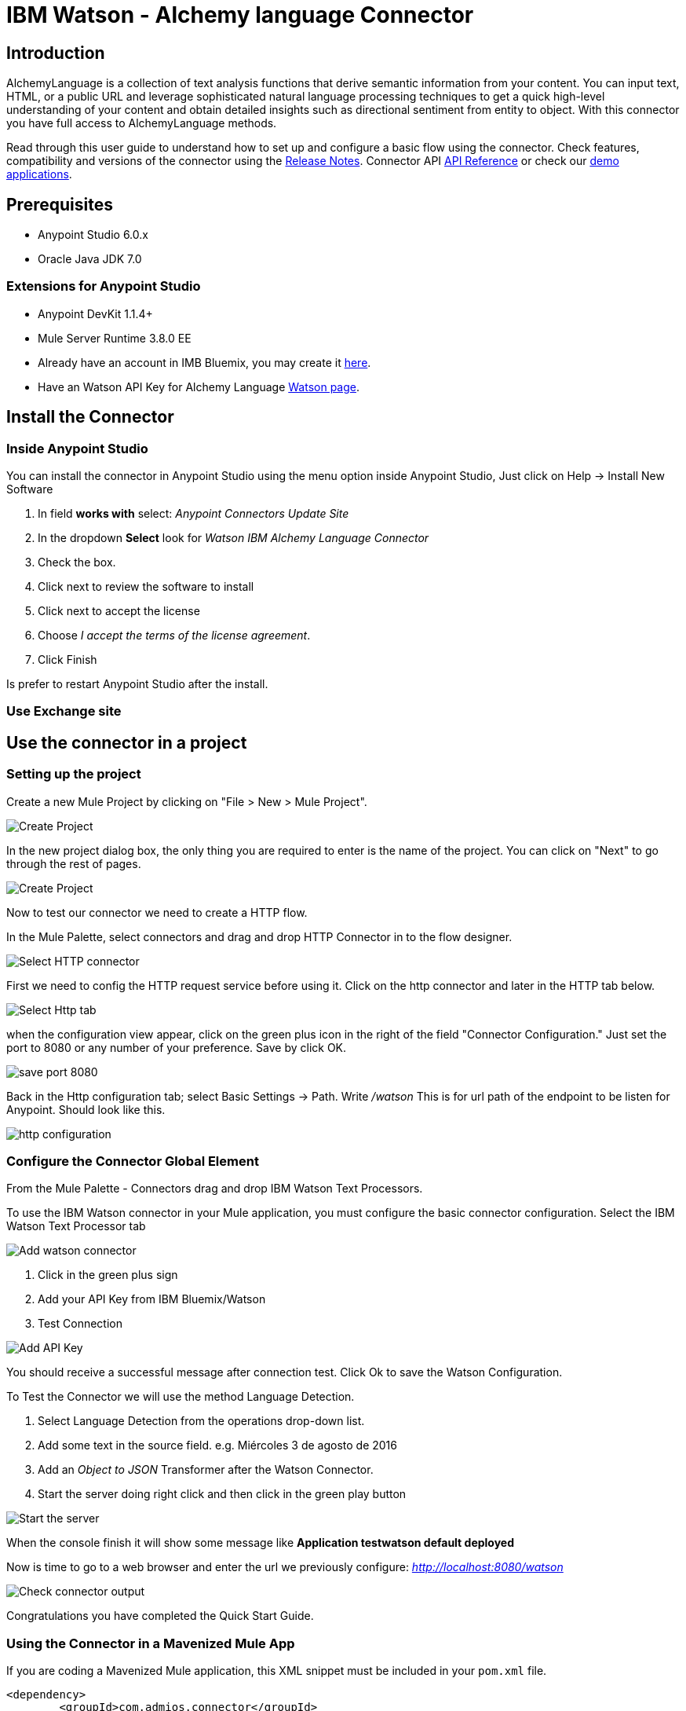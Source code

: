 ////
Watson - Alchemy language Connector User Guide.
////

= IBM Watson - Alchemy language Connector

:keywords: add_keywords_separated_by_commas
:imagesdir: ./images
:toc: macro
:toclevels: 3

toc::[]

//Global rule: the word "connector" should be lower case except when appearing in titles, important URL anchors, and after a MuleSoft tradename such as "Anypoint".
== Introduction
AlchemyLanguage is a collection of text analysis functions that derive semantic information from your content.
You can input text, HTML, or a public URL and leverage sophisticated natural language processing techniques to
get a quick high-level understanding of your content and obtain detailed insights such as directional sentiment from entity to object.
With this connector you have full access to AlchemyLanguage methods.


Read through this user guide to understand how to set up and configure a basic flow using the connector.
Check features, compatibility and versions of the connector using the https://github.com/Admios/watson-alchemy-language-connector/blob/master/CHANGELOG.md[Release Notes].
Connector API link:/apidocs/watson-alchemy-language-apidoc.html[API Reference] or check our link:/demo_app[demo applications].

== Prerequisites
* Anypoint Studio 6.0.x
* Oracle Java JDK 7.0

=== Extensions for Anypoint Studio
* Anypoint DevKit 1.1.4+
* Mule Server Runtime 3.8.0 EE

* Already have an account in IMB Bluemix, you may create it https://www.ibm.com/account/us-en/[here].
* Have an Watson API Key for Alchemy Language https://new-console.ng.bluemix.net/dashboard/watson[Watson page].


== Install the Connector

=== Inside Anypoint Studio
You can install the connector in Anypoint Studio using the menu option inside Anypoint Studio,
Just click on Help -> Install New Software

. In field *works with* select: _Anypoint Connectors Update Site_
. In the dropdown *Select* look for _Watson IBM Alchemy Language Connector_
. Check the box.
. Click next to review the software to install
. Click next to accept the license
. Choose _I accept the terms of the license agreement_.
. Click Finish

Is prefer to restart Anypoint Studio after the install.

=== Use Exchange site

== Use the connector in a project

=== Setting up the project
Create a new Mule Project by clicking on "File > New > Mule Project".

image::user-guide-00.png[Create Project]
In the new project dialog box, the only thing you are required to enter is the name of the project.
You can click on "Next" to go through the rest of pages.

image::user-guide-01.png[Create Project]
Now to test our connector we need to create a HTTP flow.

In the Mule Palette, select connectors and drag and drop HTTP Connector in to the flow designer.

image::user-guide-02.png[Select HTTP connector]
First we need to config the HTTP request service before using it. Click on the http connector and later in the HTTP tab below.

image::user-guide-03.png[Select Http tab]
when the configuration view appear, click on the green plus icon in the right of the field "Connector Configuration."
Just set the port to 8080 or any number of your preference. Save by click OK.


image::user-guide-04.png[save port 8080]
Back in the Http configuration tab; select Basic Settings -> Path. Write _/watson_
This is for url path of the endpoint to be listen for Anypoint.
Should look like this.

image::user-guide-05.png[http configuration]


=== Configure the Connector Global Element

From the Mule Palette - Connectors drag and drop IBM Watson Text Processors.

To use the IBM Watson connector in your Mule application, you must configure the basic connector configuration.
Select the IBM Watson Text Processor tab

image::user-guide-06.png[Add watson connector]
. Click in the green plus sign
. Add your API Key from IBM Bluemix/Watson
. Test Connection

image::user-guide-07.png[Add API Key]
You should receive a successful message after connection test. Click Ok to save the Watson Configuration.

To Test the Connector we will use the method Language Detection.

. Select Language Detection from the operations drop-down list.
. Add some text in the source field. e.g. Miércoles 3 de agosto de 2016
. Add an _Object to JSON_ Transformer after the Watson Connector.
. Start the server doing right click and then click in the green play button

image::user-guide-08.png[Start the server]
When the console finish it will show some message like *Application testwatson default deployed*

Now is time to go to a web browser and enter the url we previously configure: _http://localhost:8080/watson_

image::user-guide-09.png[Check connector output]
Congratulations you have completed the Quick Start Guide.

=== Using the Connector in a Mavenized Mule App

If you are coding a Mavenized Mule application, this XML snippet must be included in your `pom.xml` file.

[source,xml,linenums]
----
<dependency>
	<groupId>com.admios.connector</groupId>
	<artifactId>watson-alchemy-language-connector</artifactId>
	<version>1.0.0-SNAPSHOT</version>
</dependency>
----

== Technical Reference

For technical reference or API Reference check the link link:/apidocs/watson-alchemy-language-apidoc.html[API Reference].
